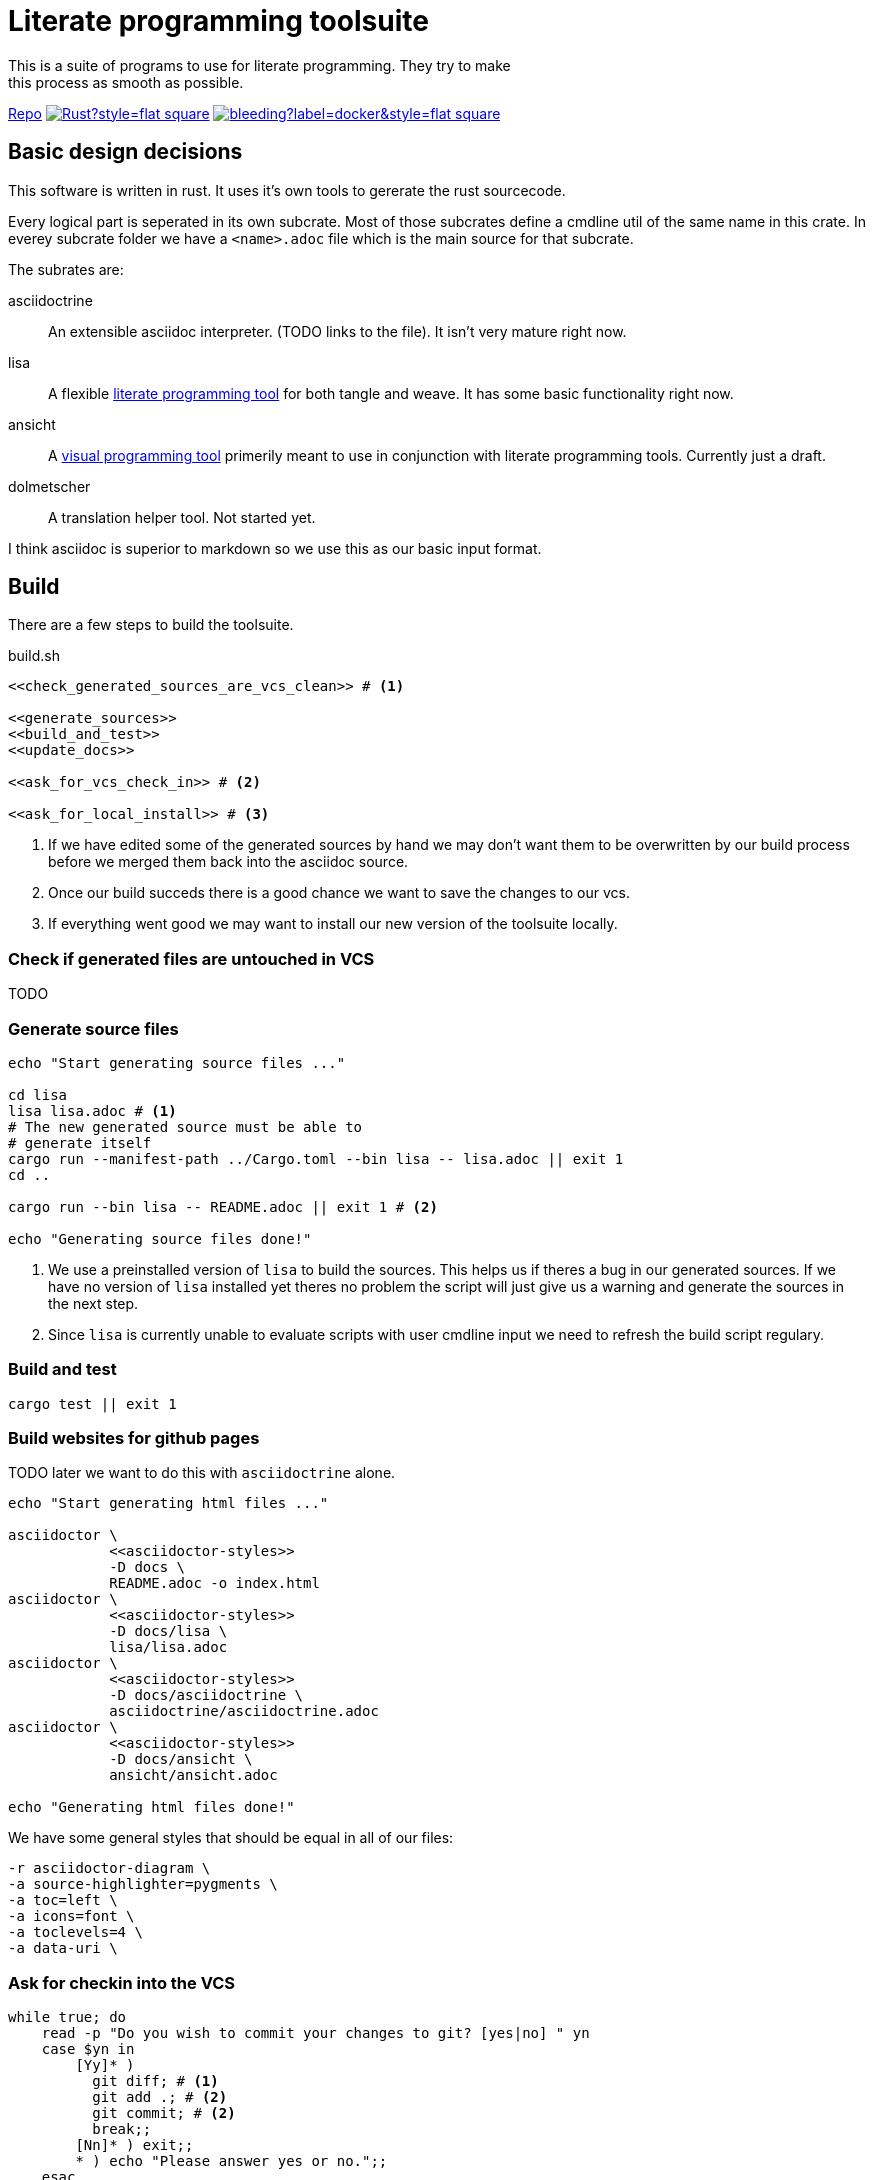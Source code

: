 = Literate programming toolsuite
This is a suite of programs to use for literate programming. They try to make
this process as smooth as possible.

https://github.com/lammermann/literate_programming_toolsuite[Repo]
image:https://img.shields.io/github/workflow/status/lammermann/literate_programming_toolsuite/Rust?style=flat-square[link=https://github.com/lammermann/literate_programming_toolsuite/actions]
image:https://img.shields.io/docker/image-size/lammermann/lisa/bleeding?label=docker&style=flat-square[link=https://hub.docker.com/r/lammermann/lisa]

== Basic design decisions
This software is written in rust. It uses it's own tools to gererate the rust
sourcecode.

Every logical part is seperated in its own subcrate. Most of those subcrates
define a cmdline util of the same name in this crate. In everey subcrate folder
we have a `<name>.adoc` file which is the main source for that subcrate.

The subrates are:

asciidoctrine:: An extensible asciidoc interpreter. (TODO links to the file). It
  isn't very mature right now.
lisa:: A flexible <<lisa/lisa.adoc#,literate programming tool>> for both tangle
  and weave. It has some basic functionality right now.
ansicht:: A <<ansicht/ansicht.adoc#,visual programming tool>> primerily meant
  to use in conjunction with literate programming tools. Currently just a draft.
dolmetscher:: A translation helper tool. Not started yet.

I think asciidoc is superior to markdown so we use this as our basic input
format.

== Build
There are a few steps to build the toolsuite.

[source, sh, save]
.build.sh
----
<<check_generated_sources_are_vcs_clean>> # <1>

<<generate_sources>>
<<build_and_test>>
<<update_docs>>

<<ask_for_vcs_check_in>> # <2>

<<ask_for_local_install>> # <3>
----
<1> If we have edited some of the generated sources by hand we may don't want
    them to be overwritten by our build process before we merged them back into
    the asciidoc source.
<2> Once our build succeds there is a good chance we want to save the changes to
    our vcs.
<3> If everything went good we may want to install our new version of the
    toolsuite locally.

=== Check if generated files are untouched in VCS
TODO

=== Generate source files

[[generate_sources]]
[source, sh]
----
echo "Start generating source files ..."

cd lisa
lisa lisa.adoc # <1>
# The new generated source must be able to
# generate itself
cargo run --manifest-path ../Cargo.toml --bin lisa -- lisa.adoc || exit 1
cd ..

cargo run --bin lisa -- README.adoc || exit 1 # <2>

echo "Generating source files done!"
----
<1> We use a preinstalled version of `lisa` to build the sources. This helps us
    if theres a bug in our generated sources. If we have no version of `lisa`
    installed yet theres no problem the script will just give us a warning and
    generate the sources in the next step.
<2> Since `lisa` is currently unable to evaluate scripts with user cmdline input
    we need to refresh the build script regulary.

=== Build and test

[[build_and_test]]
[source, sh]
----
cargo test || exit 1
----

=== Build websites for github pages
TODO later we want to do this with `asciidoctrine` alone.

[[update_docs]]
[source, sh]
----
echo "Start generating html files ..."

asciidoctor \
            <<asciidoctor-styles>>
            -D docs \
            README.adoc -o index.html
asciidoctor \
            <<asciidoctor-styles>>
            -D docs/lisa \
            lisa/lisa.adoc
asciidoctor \
            <<asciidoctor-styles>>
            -D docs/asciidoctrine \
            asciidoctrine/asciidoctrine.adoc
asciidoctor \
            <<asciidoctor-styles>>
            -D docs/ansicht \
            ansicht/ansicht.adoc

echo "Generating html files done!"

----

We have some general styles that should be equal in all of our files:

[[asciidoctor-styles]]
[source, sh]
----
-r asciidoctor-diagram \
-a source-highlighter=pygments \
-a toc=left \
-a icons=font \
-a toclevels=4 \
-a data-uri \
----

=== Ask for checkin into the VCS

[[ask_for_vcs_check_in]]
[source, sh]
----
while true; do
    read -p "Do you wish to commit your changes to git? [yes|no] " yn
    case $yn in
        [Yy]* )
          git diff; # <1>
          git add .; # <2>
          git commit; # <2>
          break;;
        [Nn]* ) exit;;
        * ) echo "Please answer yes or no.";;
    esac
done
----
<1> Before we commit everything we should do a last review.
<2> Normally we know what we do and can just add everything and go on, but if we
    saw something in the commit that we don't want to include we should stop
    before we submit the commit (by letting the commit message empty or by
    changing the included chunks in another shell).

=== Install the tools on our computer

[[ask_for_local_install]]
[source, sh]
----
while true; do
    read -p "Do you wish to install this program? [yes|no] " yn
    case $yn in
        [Yy]* ) cargo install --force --path lisa; break;;
        [Nn]* ) exit;;
        * ) echo "Please answer yes or no.";;
    esac
done
----

